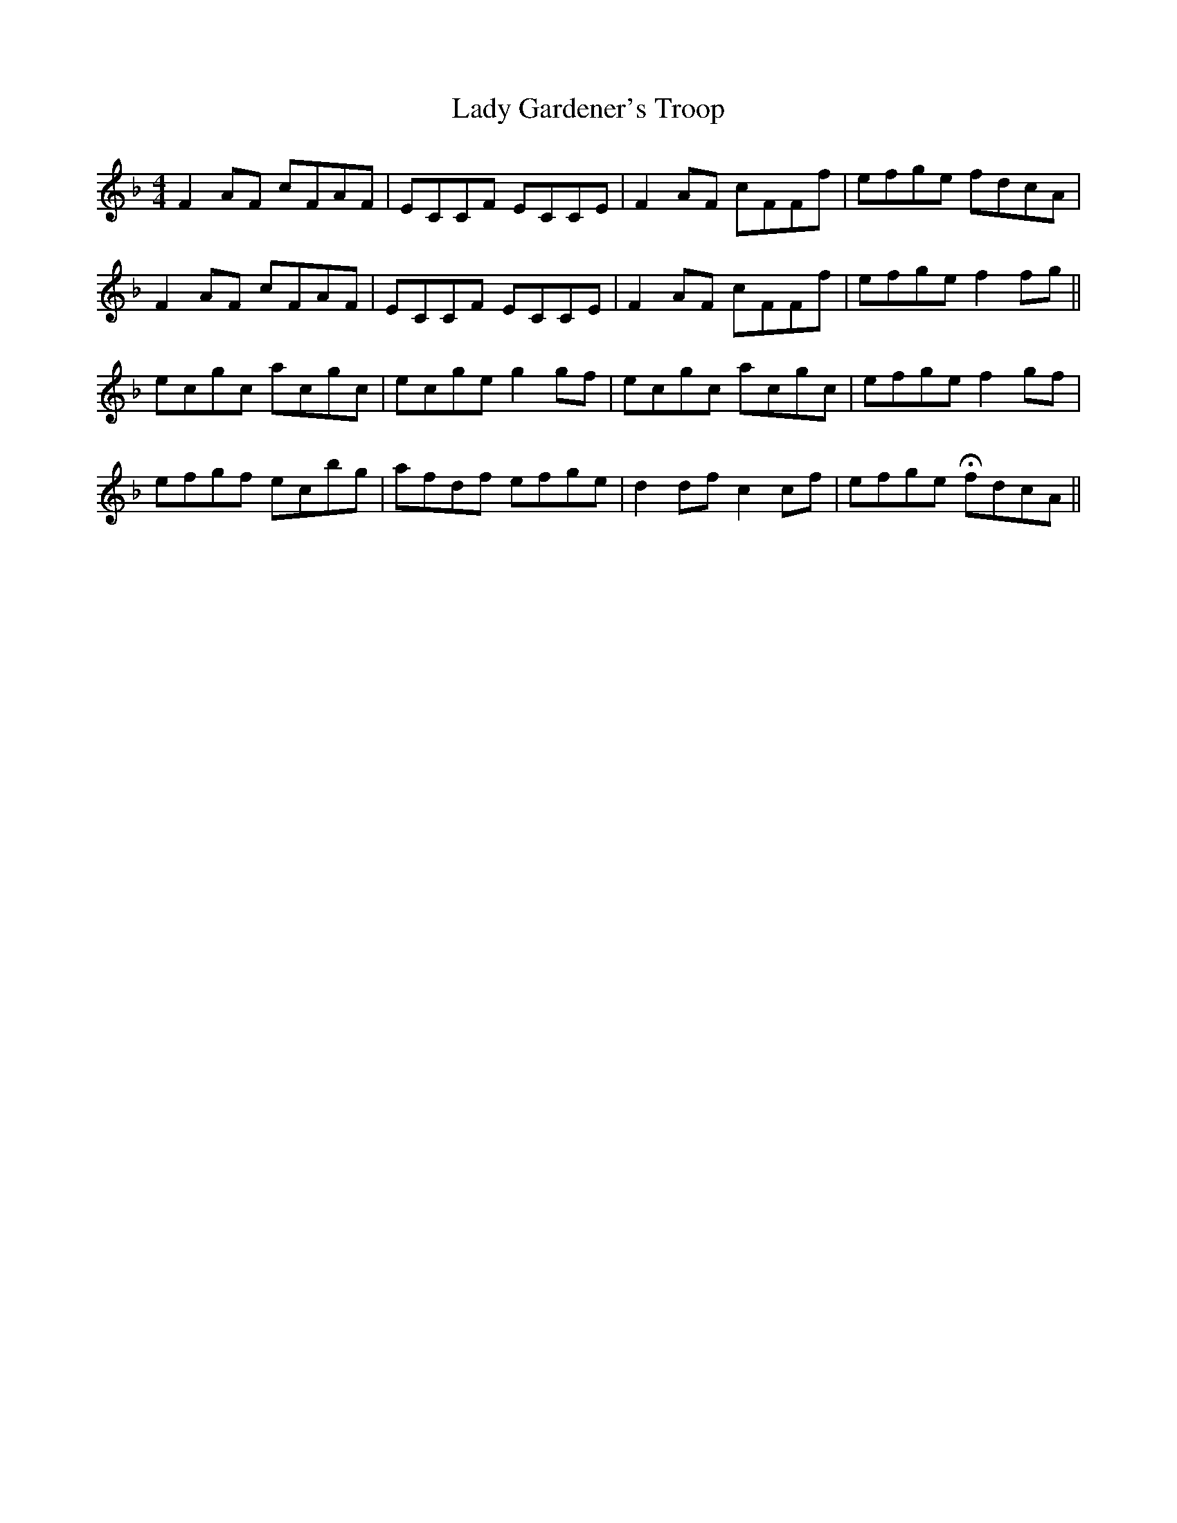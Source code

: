 X: 22520
T: Lady Gardener's Troop
R: reel
M: 4/4
K: Fmajor
F2 AF cFAF|ECCF ECCE|F2 AF cFFf|efge fdcA|
F2 AF cFAF|ECCF ECCE|F2 AF cFFf|efge f2 fg||
ecgc acgc|ecge g2 gf|ecgc acgc|efge f2 gf|
efgf ecbg|afdf efge|d2 df c2 cf|efge HfdcA||

